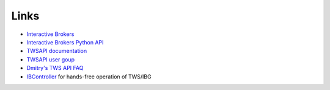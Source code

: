 .. _links:

Links
=====

* `Interactive Brokers <https://www.interactivebrokers.com>`_
* `Interactive Brokers Python API <http://interactivebrokers.github.io>`_
* `TWSAPI documentation <https://interactivebrokers.github.io/tws-api/>`_
* `TWSAPI user goup <https://groups.io/g/twsapi/topics>`_
* `Dmitry's TWS API FAQ <https://dimon.ca/dmitrys-tws-api-faq/>`_
* `IBController <https://github.com/ib-controller/ib-controller>`_ for hands-free operation of TWS/IBG
